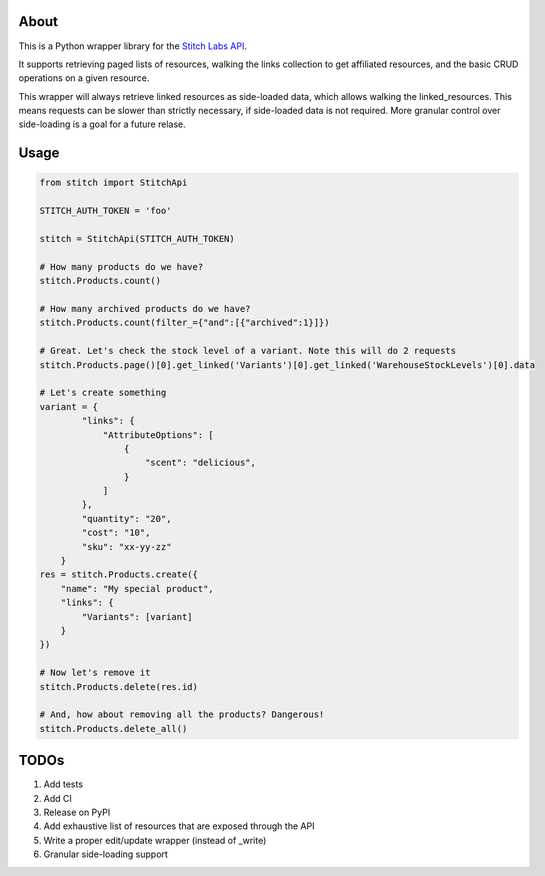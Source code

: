 About
=====

This is a Python wrapper library for the `Stitch Labs API <https://developer.stitchlabs.com/>`_.

It supports retrieving paged lists of resources, walking the links collection to get affiliated resources, and the basic CRUD operations on a given resource.

This wrapper will always retrieve linked resources as side-loaded data, which allows walking the linked_resources. This means requests can be slower than strictly necessary, if side-loaded data is not required. More granular control over side-loading is a goal for a future relase.

Usage
=====

.. code:: python

    from stitch import StitchApi

    STITCH_AUTH_TOKEN = 'foo'

    stitch = StitchApi(STITCH_AUTH_TOKEN)

    # How many products do we have?
    stitch.Products.count()

    # How many archived products do we have?
    stitch.Products.count(filter_={"and":[{"archived":1}]})

    # Great. Let's check the stock level of a variant. Note this will do 2 requests
    stitch.Products.page()[0].get_linked('Variants')[0].get_linked('WarehouseStockLevels')[0].data

    # Let's create something
    variant = {
            "links": {
                "AttributeOptions": [
                    {
                        "scent": "delicious",
                    }
                ]
            },
            "quantity": "20",
            "cost": "10",
            "sku": "xx-yy-zz"
        }
    res = stitch.Products.create({
        "name": "My special product",
        "links": {
            "Variants": [variant]
        }
    })

    # Now let's remove it
    stitch.Products.delete(res.id)
    
    # And, how about removing all the products? Dangerous!
    stitch.Products.delete_all()
::


TODOs
=====

1. Add tests
2. Add CI
3. Release on PyPI
4. Add exhaustive list of resources that are exposed through the API
5. Write a proper edit/update wrapper (instead of _write)
6. Granular side-loading support
